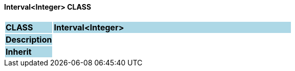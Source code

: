 ==== Interval<Integer> CLASS

[cols="^1,2,3"]
|===
|*CLASS*
{set:cellbgcolor:lightblue}
2+^|*Interval<Integer>*

|*Description*
{set:cellbgcolor:lightblue}
2+|
{set:cellbgcolor!}

|*Inherit*
{set:cellbgcolor:lightblue}
2+|
{set:cellbgcolor!}

|===
